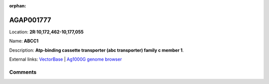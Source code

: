 :orphan:



AGAP001777
==========

Location: **2R:10,172,462-10,177,055**

Name: **ABCC1**

Description: **Atp-binding cassette transporter (abc transporter) family c member 1**.

External links:
`VectorBase <https://www.vectorbase.org/Anopheles_gambiae/Gene/Summary?g=AGAP001777>`_ |
`Ag1000G genome browser <https://www.malariagen.net/apps/ag1000g/phase1-AR3/index.html?genome_region=2R:10172462-10177055#genomebrowser>`_





Comments
--------


.. raw:: html

    <div id="disqus_thread"></div>
    <script>
    
    var disqus_config = function () {
        this.page.identifier = '/gene/AGAP001777';
    };
    
    (function() { // DON'T EDIT BELOW THIS LINE
    var d = document, s = d.createElement('script');
    s.src = 'https://agam-selection-atlas.disqus.com/embed.js';
    s.setAttribute('data-timestamp', +new Date());
    (d.head || d.body).appendChild(s);
    })();
    </script>
    <noscript>Please enable JavaScript to view the <a href="https://disqus.com/?ref_noscript">comments.</a></noscript>


